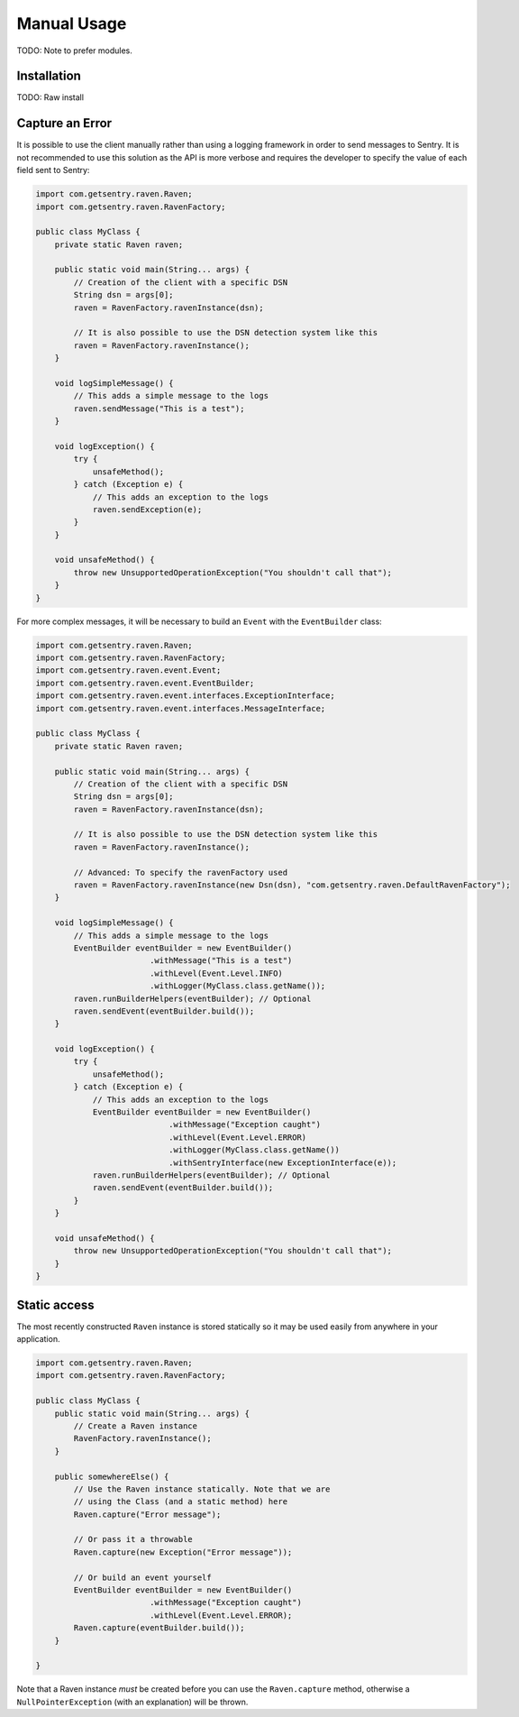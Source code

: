 Manual Usage
============

TODO: Note to prefer modules.

Installation
------------

TODO: Raw install

Capture an Error
----------------

It is possible to use the client manually rather than using a logging
framework in order to send messages to Sentry. It is not recommended to
use this solution as the API is more verbose and requires the developer to
specify the value of each field sent to Sentry:

.. sourcecode:: java

    import com.getsentry.raven.Raven;
    import com.getsentry.raven.RavenFactory;

    public class MyClass {
        private static Raven raven;

        public static void main(String... args) {
            // Creation of the client with a specific DSN
            String dsn = args[0];
            raven = RavenFactory.ravenInstance(dsn);

            // It is also possible to use the DSN detection system like this
            raven = RavenFactory.ravenInstance();
        }

        void logSimpleMessage() {
            // This adds a simple message to the logs
            raven.sendMessage("This is a test");
        }

        void logException() {
            try {
                unsafeMethod();
            } catch (Exception e) {
                // This adds an exception to the logs
                raven.sendException(e);
            }
        }

        void unsafeMethod() {
            throw new UnsupportedOperationException("You shouldn't call that");
        }
    }

For more complex messages, it will be necessary to build an ``Event`` with the
``EventBuilder`` class:

.. sourcecode:: java

    import com.getsentry.raven.Raven;
    import com.getsentry.raven.RavenFactory;
    import com.getsentry.raven.event.Event;
    import com.getsentry.raven.event.EventBuilder;
    import com.getsentry.raven.event.interfaces.ExceptionInterface;
    import com.getsentry.raven.event.interfaces.MessageInterface;

    public class MyClass {
        private static Raven raven;

        public static void main(String... args) {
            // Creation of the client with a specific DSN
            String dsn = args[0];
            raven = RavenFactory.ravenInstance(dsn);

            // It is also possible to use the DSN detection system like this
            raven = RavenFactory.ravenInstance();

            // Advanced: To specify the ravenFactory used
            raven = RavenFactory.ravenInstance(new Dsn(dsn), "com.getsentry.raven.DefaultRavenFactory");
        }

        void logSimpleMessage() {
            // This adds a simple message to the logs
            EventBuilder eventBuilder = new EventBuilder()
                            .withMessage("This is a test")
                            .withLevel(Event.Level.INFO)
                            .withLogger(MyClass.class.getName());
            raven.runBuilderHelpers(eventBuilder); // Optional
            raven.sendEvent(eventBuilder.build());
        }

        void logException() {
            try {
                unsafeMethod();
            } catch (Exception e) {
                // This adds an exception to the logs
                EventBuilder eventBuilder = new EventBuilder()
                                .withMessage("Exception caught")
                                .withLevel(Event.Level.ERROR)
                                .withLogger(MyClass.class.getName())
                                .withSentryInterface(new ExceptionInterface(e));
                raven.runBuilderHelpers(eventBuilder); // Optional
                raven.sendEvent(eventBuilder.build());
            }
        }

        void unsafeMethod() {
            throw new UnsupportedOperationException("You shouldn't call that");
        }
    }

Static access
-------------

The most recently constructed ``Raven`` instance is stored statically so it may
be used easily from anywhere in your application.

.. sourcecode:: java

    import com.getsentry.raven.Raven;
    import com.getsentry.raven.RavenFactory;

    public class MyClass {
        public static void main(String... args) {
            // Create a Raven instance
            RavenFactory.ravenInstance();
        }

        public somewhereElse() {
            // Use the Raven instance statically. Note that we are
            // using the Class (and a static method) here
            Raven.capture("Error message");

            // Or pass it a throwable
            Raven.capture(new Exception("Error message"));

            // Or build an event yourself
            EventBuilder eventBuilder = new EventBuilder()
                            .withMessage("Exception caught")
                            .withLevel(Event.Level.ERROR);
            Raven.capture(eventBuilder.build());
        }

    }

Note that a Raven instance *must* be created before you can use the ``Raven.capture``
method, otherwise a ``NullPointerException`` (with an explanation) will be thrown.

